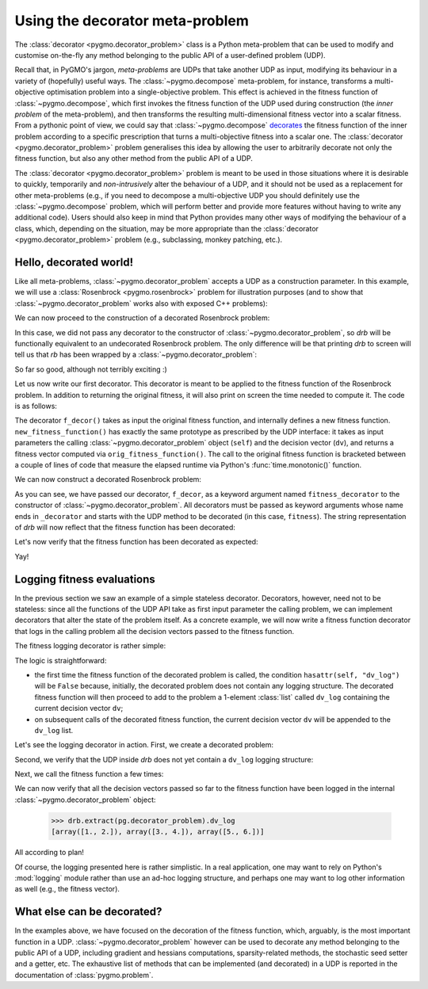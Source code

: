 .. _py_tutorial_udp_meta_decorator:

Using the decorator meta-problem
--------------------------------

The :class:`decorator <pygmo.decorator_problem>` class is a Python meta-problem
that can be used to modify and customise on-the-fly any method belonging to the public API of a user-defined
problem (UDP).

Recall that, in PyGMO's jargon, *meta-problems* are UDPs that take another UDP as input, modifying
its behaviour in a variety of (hopefully) useful ways. The :class:`~pygmo.decompose` meta-problem, for instance,
transforms a multi-objective optimisation problem into a single-objective problem. This effect is achieved
in the fitness function of :class:`~pygmo.decompose`, which first invokes the fitness function
of the UDP used during construction (the *inner problem* of the meta-problem), and then transforms
the resulting multi-dimensional fitness vector into a scalar fitness. From a pythonic point of view,
we could say that :class:`~pygmo.decompose` `decorates <https://en.wikipedia.org/wiki/Decorator_pattern>`__
the fitness function of the inner problem according to a specific prescription that turns a
multi-objective fitness into a scalar one. The :class:`decorator <pygmo.decorator_problem>` problem
generalises this idea by allowing the user to arbitrarily decorate not only the fitness function,
but also any other method from the public API of a UDP.

The :class:`decorator <pygmo.decorator_problem>` problem is meant to be used in those situations
where it is desirable to quickly, temporarily and *non-intrusively* alter the behaviour of a UDP, and it should not
be used as a replacement for other meta-problems (e.g., if you need to decompose a multi-objective
UDP you should definitely use the :class:`~pygmo.decompose` problem, which will perform better
and provide more features without having to write any additional code). Users should also keep in mind
that Python provides many other ways of modifying the behaviour of a class, which, depending
on the situation, may be more appropriate than the :class:`decorator <pygmo.decorator_problem>` problem
(e.g., subclassing, monkey patching, etc.).

Hello, decorated world!
^^^^^^^^^^^^^^^^^^^^^^^

Like all meta-problems, :class:`~pygmo.decorator_problem` accepts a UDP as a construction parameter.
In this example, we will use a :class:`Rosenbrock <pygmo.rosenbrock>` problem for illustration
purposes (and to show that :class:`~pygmo.decorator_problem` works also with exposed C++ problems):

.. doctest::

   >>> import pygmo as pg
   >>> rb = pg.rosenbrock()

We can now proceed to the construction of a decorated Rosenbrock problem:

.. doctest::

   >>> drb = pg.problem(pg.decorator_problem(rb))

In this case, we did not pass any decorator to the constructor of :class:`~pygmo.decorator_problem`, so
*drb* will be functionally equivalent to an undecorated Rosenbrock problem. The only difference will
be that printing *drb* to screen will tell us that *rb* has been wrapped by a :class:`~pygmo.decorator_problem`:

.. doctest::

   >>> drb #doctest: +NORMALIZE_WHITESPACE
   Problem name: Multidimensional Rosenbrock Function [decorated]
           Global dimension:                       2
           Integer dimension:                      0
           Fitness dimension:                      1
           Number of objectives:                   1
           Equality constraints dimension:         0
           Inequality constraints dimension:       0
           Lower bounds: [-5, -5]
           Upper bounds: [10, 10]
   <BLANKLINE>
           Has gradient: true
           User implemented gradient sparsity: false
           Expected gradients: 2
           Has hessians: false
           User implemented hessians sparsity: false
   <BLANKLINE>
           Fitness evaluations: 0
           Gradient evaluations: 0
   <BLANKLINE>
           Thread safety: none
   <BLANKLINE>
   Extra info:
           No registered decorators.

So far so good, although not terribly exciting :)

Let us now write our first decorator. This decorator is meant to be applied to the fitness
function of the Rosenbrock problem. In addition to returning the original fitness,
it will also print on screen the time needed to compute it. The code is as follows:

.. doctest::

   >>> def f_decor(orig_fitness_function):
   ...     def new_fitness_function(self, dv):
   ...         import time
   ...         start = time.monotonic()
   ...         fitness = orig_fitness_function(self, dv)
   ...         print("Elapsed time: {} seconds".format(time.monotonic() - start))
   ...         return fitness
   ...     return new_fitness_function

The decorator ``f_decor()`` takes as input the original fitness function, and internally defines
a new fitness function. ``new_fitness_function()`` has exactly the same prototype as prescribed
by the UDP interface: it takes as input parameters the calling :class:`~pygmo.decorator_problem` object (``self``) and the
decision vector (``dv``), and returns a fitness vector computed via ``orig_fitness_function()``.
The call to the original fitness function is bracketed between a couple of lines of code that measure
the elapsed runtime via Python's :func:`time.monotonic()` function.

We can now construct a decorated Rosenbrock problem:

.. doctest::

   >>> drb = pg.problem(pg.decorator_problem(rb, fitness_decorator=f_decor))

As you can see, we have passed our decorator, ``f_decor``, as a keyword argument named ``fitness_decorator``
to the constructor of :class:`~pygmo.decorator_problem`. All decorators must be passed as keyword arguments
whose name ends in ``_decorator`` and starts with the UDP method to be decorated (in this case, ``fitness``).
The string representation of *drb* will now reflect that the fitness function has been decorated:

.. doctest::

   >>> drb #doctest: +NORMALIZE_WHITESPACE
   Problem name: Multidimensional Rosenbrock Function [decorated]
           Global dimension:                       2
           Integer dimension:                      0
           Fitness dimension:                      1
           Number of objectives:                   1
           Equality constraints dimension:         0
           Inequality constraints dimension:       0
           Lower bounds: [-5, -5]
           Upper bounds: [10, 10]
   <BLANKLINE>
           Has gradient: true
           User implemented gradient sparsity: false
           Expected gradients: 2
           Has hessians: false
           User implemented hessians sparsity: false
   <BLANKLINE>
           Fitness evaluations: 0
           Gradient evaluations: 0
   <BLANKLINE>
           Thread safety: none
   <BLANKLINE>
   Extra info:
           Registered decorators:
                   fitness

Let's now verify that the fitness function has been decorated as expected:

.. doctest::

   >>> fv = drb.fitness([1, 2]) # doctest: +ELLIPSIS
   Elapsed time: ... seconds
   >>> print(fv)
   [100.]

Yay!

Logging fitness evaluations
^^^^^^^^^^^^^^^^^^^^^^^^^^^

In the previous section we saw an example of a simple stateless decorator.
Decorators, however, need not to be stateless: since all the functions of the UDP
API take as first input parameter the calling problem, we can implement decorators
that alter the state of the problem itself. As a concrete example, we will now
write a fitness function decorator that logs in the calling problem all the
decision vectors passed to the fitness function.

The fitness logging decorator is rather simple:

.. doctest::

   >>> def f_log_decor(orig_fitness_function):
   ...     def new_fitness_function(self, dv):
   ...         if hasattr(self, "dv_log"):
   ...             self.dv_log.append(dv)
   ...         else:
   ...             self.dv_log = [dv]
   ...         return orig_fitness_function(self, dv)
   ...     return new_fitness_function

The logic is straightforward:

* the first time the fitness function of the decorated problem is called, the
  condition ``hasattr(self, "dv_log")`` will be ``False`` because, initially,
  the decorated problem does not contain any logging structure. The decorated
  fitness function will then proceed to add to the problem a 1-element
  :class:`list` called ``dv_log`` containing the current decision vector ``dv``;
* on subsequent calls of the decorated fitness function, the current decision vector
  ``dv`` will be appended to the ``dv_log`` list.

Let's see the logging decorator in action. First, we create a decorated problem:

.. doctest::

   >>> drb = pg.problem(pg.decorator_problem(rb, fitness_decorator=f_log_decor))

Second, we verify that the UDP inside *drb* does not yet contain a ``dv_log`` logging structure:

.. doctest::

   >>> hasattr(drb.extract(pg.decorator_problem), "dv_log")
   False

Next, we call the fitness function a few times:

.. doctest::

   >>> drb.fitness([1, 2])
   >>> drb.fitness([3, 4])
   >>> drb.fitness([5, 6])

We can now verify that all the decision vectors passed so far to the fitness function
have been logged in the internal :class:`~pygmo.decorator_problem` object:

   >>> drb.extract(pg.decorator_problem).dv_log
   [array([1., 2.]), array([3., 4.]), array([5., 6.])]

All according to plan!

Of course, the logging presented here is rather simplistic. In a real application, one may want to rely
on Python's :mod:`logging` module rather than use an ad-hoc logging structure, and perhaps one may want
to log other information as well (e.g., the fitness vector).

What else can be decorated?
^^^^^^^^^^^^^^^^^^^^^^^^^^^

In the examples above, we have focused on the decoration of the fitness function, which, arguably, is
the most important function in a UDP. :class:`~pygmo.decorator_problem` however can be used to decorate
any method belonging to the public API of a UDP, including gradient and hessians computations,
sparsity-related methods, the stochastic seed setter and a getter, etc. The exhaustive list of methods
that can be implemented (and decorated) in a UDP is reported in the documentation of :class:`pygmo.problem`.
